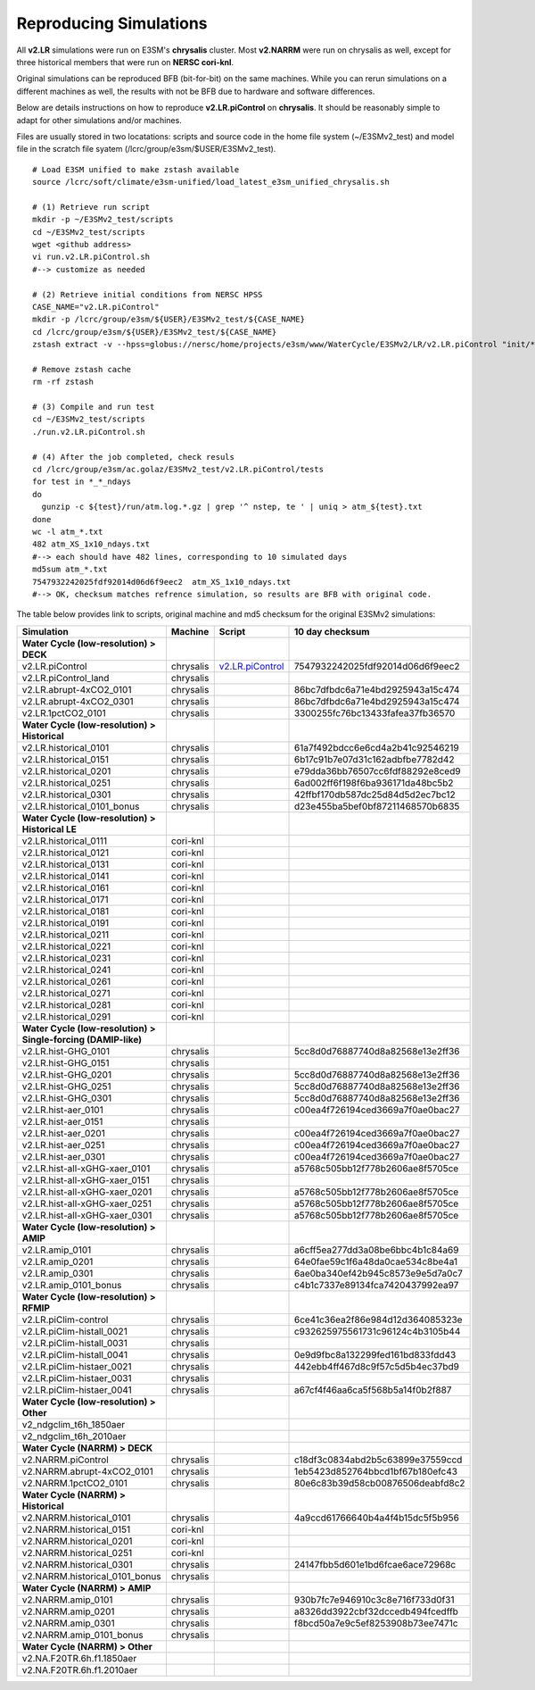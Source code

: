 ***********************
Reproducing Simulations 
***********************

All **v2.LR** simulations were run on E3SM's **chrysalis** cluster. Most **v2.NARRM** were run on chrysalis
as well, except for three historical members that were run on **NERSC cori-knl**.

Original simulations can be reproduced BFB (bit-for-bit) on the same machines. While you can 
rerun simulations on a different machines as well, the results with not be BFB due to hardware and software differences.

Below are details instructions on how to reproduce **v2.LR.piControl** on **chrysalis**. It
should be reasonably simple to adapt for other simulations and/or machines.

Files are usually stored in two locatations: scripts and source code in the home file system (~/E3SMv2_test)
and model file in the scratch file syatem (/lcrc/group/e3sm/$USER/E3SMv2_test). ::

  # Load E3SM unified to make zstash available
  source /lcrc/soft/climate/e3sm-unified/load_latest_e3sm_unified_chrysalis.sh

  # (1) Retrieve run script
  mkdir -p ~/E3SMv2_test/scripts
  cd ~/E3SMv2_test/scripts
  wget <github address>
  vi run.v2.LR.piControl.sh
  #--> customize as needed
  
  # (2) Retrieve initial conditions from NERSC HPSS
  CASE_NAME="v2.LR.piControl"
  mkdir -p /lcrc/group/e3sm/${USER}/E3SMv2_test/${CASE_NAME}
  cd /lcrc/group/e3sm/${USER}/E3SMv2_test/${CASE_NAME}
  zstash extract -v --hpss=globus://nersc/home/projects/e3sm/www/WaterCycle/E3SMv2/LR/v2.LR.piControl "init/*"

  # Remove zstash cache
  rm -rf zstash

  # (3) Compile and run test
  cd ~/E3SMv2_test/scripts
  ./run.v2.LR.piControl.sh

  # (4) After the job completed, check resuls
  cd /lcrc/group/e3sm/ac.golaz/E3SMv2_test/v2.LR.piControl/tests
  for test in *_*_ndays
  do
    gunzip -c ${test}/run/atm.log.*.gz | grep '^ nstep, te ' | uniq > atm_${test}.txt
  done
  wc -l atm_*.txt
  482 atm_XS_1x10_ndays.txt
  #--> each should have 482 lines, corresponding to 10 simulated days
  md5sum atm_*.txt
  7547932242025fdf92014d06d6f9eec2  atm_XS_1x10_ndays.txt
  #--> OK, checksum matches refrence simulation, so results are BFB with original code.
  
The table below provides link to scripts, original machine and md5 checksum for the original
E3SMv2 simulations:

+-------------------------------------------------------------------+-------------+----------------------------------------------------------------------------------------------------------------------------------------------------------------------------------------------------------+------------------------------------+
| Simulation                                                        | Machine     | Script                                                                                                                                                                                                   | 10 day checksum                    |
+===================================================================+=============+==========================================================================================================================================================================================================+====================================+
| **Water Cycle (low-resolution) > DECK**                           |             |                                                                                                                                                                                                          |                                    |
+-------------------------------------------------------------------+-------------+----------------------------------------------------------------------------------------------------------------------------------------------------------------------------------------------------------+------------------------------------+
| v2.LR.piControl                                                   | chrysalis   | `v2.LR.piControl <https://github.com/E3SM-Project/e3sm_data_docs/tree/main/run_scripts/v2/reproduce/run.v2.LR.piControl.sh>`_                                                                            | 7547932242025fdf92014d06d6f9eec2   |
+-------------------------------------------------------------------+-------------+----------------------------------------------------------------------------------------------------------------------------------------------------------------------------------------------------------+------------------------------------+
| v2.LR.piControl_land                                              | chrysalis   |                                                                                                                                                                                                          |                                    |
+-------------------------------------------------------------------+-------------+----------------------------------------------------------------------------------------------------------------------------------------------------------------------------------------------------------+------------------------------------+
| v2.LR.abrupt-4xCO2_0101                                           | chrysalis   |                                                                                                                                                                                                          | 86bc7dfbdc6a71e4bd2925943a15c474   |
+-------------------------------------------------------------------+-------------+----------------------------------------------------------------------------------------------------------------------------------------------------------------------------------------------------------+------------------------------------+
| v2.LR.abrupt-4xCO2_0301                                           | chrysalis   |                                                                                                                                                                                                          | 86bc7dfbdc6a71e4bd2925943a15c474   |
+-------------------------------------------------------------------+-------------+----------------------------------------------------------------------------------------------------------------------------------------------------------------------------------------------------------+------------------------------------+
| v2.LR.1pctCO2_0101                                                | chrysalis   |                                                                                                                                                                                                          | 3300255fc76bc13433fafea37fb36570   |
+-------------------------------------------------------------------+-------------+----------------------------------------------------------------------------------------------------------------------------------------------------------------------------------------------------------+------------------------------------+
| **Water Cycle (low-resolution) > Historical**                     |             |                                                                                                                                                                                                          |                                    |
+-------------------------------------------------------------------+-------------+----------------------------------------------------------------------------------------------------------------------------------------------------------------------------------------------------------+------------------------------------+
| v2.LR.historical_0101                                             | chrysalis   |                                                                                                                                                                                                          | 61a7f492bdcc6e6cd4a2b41c92546219   |
+-------------------------------------------------------------------+-------------+----------------------------------------------------------------------------------------------------------------------------------------------------------------------------------------------------------+------------------------------------+
| v2.LR.historical_0151                                             | chrysalis   |                                                                                                                                                                                                          | 6b17c91b7e07d31c162adbfbe7782d42   |
+-------------------------------------------------------------------+-------------+----------------------------------------------------------------------------------------------------------------------------------------------------------------------------------------------------------+------------------------------------+
| v2.LR.historical_0201                                             | chrysalis   |                                                                                                                                                                                                          | e79dda36bb76507cc6fdf88292e8ced9   |
+-------------------------------------------------------------------+-------------+----------------------------------------------------------------------------------------------------------------------------------------------------------------------------------------------------------+------------------------------------+
| v2.LR.historical_0251                                             | chrysalis   |                                                                                                                                                                                                          | 6ad002ff6f198f6ba936171da48bc5b2   |
+-------------------------------------------------------------------+-------------+----------------------------------------------------------------------------------------------------------------------------------------------------------------------------------------------------------+------------------------------------+
| v2.LR.historical_0301                                             | chrysalis   |                                                                                                                                                                                                          | 42ffbf170db587dc25d84d5d2ec7bc12   |
+-------------------------------------------------------------------+-------------+----------------------------------------------------------------------------------------------------------------------------------------------------------------------------------------------------------+------------------------------------+
| v2.LR.historical_0101_bonus                                       | chrysalis   |                                                                                                                                                                                                          | d23e455ba5bef0bf87211468570b6835   |
+-------------------------------------------------------------------+-------------+----------------------------------------------------------------------------------------------------------------------------------------------------------------------------------------------------------+------------------------------------+
| **Water Cycle (low-resolution) > Historical LE**                  |             |                                                                                                                                                                                                          |                                    |
+-------------------------------------------------------------------+-------------+----------------------------------------------------------------------------------------------------------------------------------------------------------------------------------------------------------+------------------------------------+
| v2.LR.historical_0111                                             | cori-knl    |                                                                                                                                                                                                          |                                    |
+-------------------------------------------------------------------+-------------+----------------------------------------------------------------------------------------------------------------------------------------------------------------------------------------------------------+------------------------------------+
| v2.LR.historical_0121                                             | cori-knl    |                                                                                                                                                                                                          |                                    |
+-------------------------------------------------------------------+-------------+----------------------------------------------------------------------------------------------------------------------------------------------------------------------------------------------------------+------------------------------------+
| v2.LR.historical_0131                                             | cori-knl    |                                                                                                                                                                                                          |                                    |
+-------------------------------------------------------------------+-------------+----------------------------------------------------------------------------------------------------------------------------------------------------------------------------------------------------------+------------------------------------+
| v2.LR.historical_0141                                             | cori-knl    |                                                                                                                                                                                                          |                                    |
+-------------------------------------------------------------------+-------------+----------------------------------------------------------------------------------------------------------------------------------------------------------------------------------------------------------+------------------------------------+
| v2.LR.historical_0161                                             | cori-knl    |                                                                                                                                                                                                          |                                    |
+-------------------------------------------------------------------+-------------+----------------------------------------------------------------------------------------------------------------------------------------------------------------------------------------------------------+------------------------------------+
| v2.LR.historical_0171                                             | cori-knl    |                                                                                                                                                                                                          |                                    |
+-------------------------------------------------------------------+-------------+----------------------------------------------------------------------------------------------------------------------------------------------------------------------------------------------------------+------------------------------------+
| v2.LR.historical_0181                                             | cori-knl    |                                                                                                                                                                                                          |                                    |
+-------------------------------------------------------------------+-------------+----------------------------------------------------------------------------------------------------------------------------------------------------------------------------------------------------------+------------------------------------+
| v2.LR.historical_0191                                             | cori-knl    |                                                                                                                                                                                                          |                                    |
+-------------------------------------------------------------------+-------------+----------------------------------------------------------------------------------------------------------------------------------------------------------------------------------------------------------+------------------------------------+
| v2.LR.historical_0211                                             | cori-knl    |                                                                                                                                                                                                          |                                    |
+-------------------------------------------------------------------+-------------+----------------------------------------------------------------------------------------------------------------------------------------------------------------------------------------------------------+------------------------------------+
| v2.LR.historical_0221                                             | cori-knl    |                                                                                                                                                                                                          |                                    |
+-------------------------------------------------------------------+-------------+----------------------------------------------------------------------------------------------------------------------------------------------------------------------------------------------------------+------------------------------------+
| v2.LR.historical_0231                                             | cori-knl    |                                                                                                                                                                                                          |                                    |
+-------------------------------------------------------------------+-------------+----------------------------------------------------------------------------------------------------------------------------------------------------------------------------------------------------------+------------------------------------+
| v2.LR.historical_0241                                             | cori-knl    |                                                                                                                                                                                                          |                                    |
+-------------------------------------------------------------------+-------------+----------------------------------------------------------------------------------------------------------------------------------------------------------------------------------------------------------+------------------------------------+
| v2.LR.historical_0261                                             | cori-knl    |                                                                                                                                                                                                          |                                    |
+-------------------------------------------------------------------+-------------+----------------------------------------------------------------------------------------------------------------------------------------------------------------------------------------------------------+------------------------------------+
| v2.LR.historical_0271                                             | cori-knl    |                                                                                                                                                                                                          |                                    |
+-------------------------------------------------------------------+-------------+----------------------------------------------------------------------------------------------------------------------------------------------------------------------------------------------------------+------------------------------------+
| v2.LR.historical_0281                                             | cori-knl    |                                                                                                                                                                                                          |                                    |
+-------------------------------------------------------------------+-------------+----------------------------------------------------------------------------------------------------------------------------------------------------------------------------------------------------------+------------------------------------+
| v2.LR.historical_0291                                             | cori-knl    |                                                                                                                                                                                                          |                                    |
+-------------------------------------------------------------------+-------------+----------------------------------------------------------------------------------------------------------------------------------------------------------------------------------------------------------+------------------------------------+
| **Water Cycle (low-resolution) > Single-forcing (DAMIP-like)**    |             |                                                                                                                                                                                                          |                                    |
+-------------------------------------------------------------------+-------------+----------------------------------------------------------------------------------------------------------------------------------------------------------------------------------------------------------+------------------------------------+
| v2.LR.hist-GHG_0101                                               | chrysalis   |                                                                                                                                                                                                          | 5cc8d0d76887740d8a82568e13e2ff36   |
+-------------------------------------------------------------------+-------------+----------------------------------------------------------------------------------------------------------------------------------------------------------------------------------------------------------+------------------------------------+
| v2.LR.hist-GHG_0151                                               | chrysalis   |                                                                                                                                                                                                          |                                    |
+-------------------------------------------------------------------+-------------+----------------------------------------------------------------------------------------------------------------------------------------------------------------------------------------------------------+------------------------------------+
| v2.LR.hist-GHG_0201                                               | chrysalis   |                                                                                                                                                                                                          | 5cc8d0d76887740d8a82568e13e2ff36   |
+-------------------------------------------------------------------+-------------+----------------------------------------------------------------------------------------------------------------------------------------------------------------------------------------------------------+------------------------------------+
| v2.LR.hist-GHG_0251                                               | chrysalis   |                                                                                                                                                                                                          | 5cc8d0d76887740d8a82568e13e2ff36   |
+-------------------------------------------------------------------+-------------+----------------------------------------------------------------------------------------------------------------------------------------------------------------------------------------------------------+------------------------------------+
| v2.LR.hist-GHG_0301                                               | chrysalis   |                                                                                                                                                                                                          | 5cc8d0d76887740d8a82568e13e2ff36   |
+-------------------------------------------------------------------+-------------+----------------------------------------------------------------------------------------------------------------------------------------------------------------------------------------------------------+------------------------------------+
| v2.LR.hist-aer_0101                                               | chrysalis   |                                                                                                                                                                                                          | c00ea4f726194ced3669a7f0ae0bac27   |
+-------------------------------------------------------------------+-------------+----------------------------------------------------------------------------------------------------------------------------------------------------------------------------------------------------------+------------------------------------+
| v2.LR.hist-aer_0151                                               | chrysalis   |                                                                                                                                                                                                          |                                    |
+-------------------------------------------------------------------+-------------+----------------------------------------------------------------------------------------------------------------------------------------------------------------------------------------------------------+------------------------------------+
| v2.LR.hist-aer_0201                                               | chrysalis   |                                                                                                                                                                                                          | c00ea4f726194ced3669a7f0ae0bac27   |
+-------------------------------------------------------------------+-------------+----------------------------------------------------------------------------------------------------------------------------------------------------------------------------------------------------------+------------------------------------+
| v2.LR.hist-aer_0251                                               | chrysalis   |                                                                                                                                                                                                          | c00ea4f726194ced3669a7f0ae0bac27   |
+-------------------------------------------------------------------+-------------+----------------------------------------------------------------------------------------------------------------------------------------------------------------------------------------------------------+------------------------------------+
| v2.LR.hist-aer_0301                                               | chrysalis   |                                                                                                                                                                                                          | c00ea4f726194ced3669a7f0ae0bac27   |
+-------------------------------------------------------------------+-------------+----------------------------------------------------------------------------------------------------------------------------------------------------------------------------------------------------------+------------------------------------+
| v2.LR.hist-all-xGHG-xaer_0101                                     | chrysalis   |                                                                                                                                                                                                          | a5768c505bb12f778b2606ae8f5705ce   |
+-------------------------------------------------------------------+-------------+----------------------------------------------------------------------------------------------------------------------------------------------------------------------------------------------------------+------------------------------------+
| v2.LR.hist-all-xGHG-xaer_0151                                     | chrysalis   |                                                                                                                                                                                                          |                                    |
+-------------------------------------------------------------------+-------------+----------------------------------------------------------------------------------------------------------------------------------------------------------------------------------------------------------+------------------------------------+
| v2.LR.hist-all-xGHG-xaer_0201                                     | chrysalis   |                                                                                                                                                                                                          | a5768c505bb12f778b2606ae8f5705ce   |
+-------------------------------------------------------------------+-------------+----------------------------------------------------------------------------------------------------------------------------------------------------------------------------------------------------------+------------------------------------+
| v2.LR.hist-all-xGHG-xaer_0251                                     | chrysalis   |                                                                                                                                                                                                          | a5768c505bb12f778b2606ae8f5705ce   |
+-------------------------------------------------------------------+-------------+----------------------------------------------------------------------------------------------------------------------------------------------------------------------------------------------------------+------------------------------------+
| v2.LR.hist-all-xGHG-xaer_0301                                     | chrysalis   |                                                                                                                                                                                                          | a5768c505bb12f778b2606ae8f5705ce   |
+-------------------------------------------------------------------+-------------+----------------------------------------------------------------------------------------------------------------------------------------------------------------------------------------------------------+------------------------------------+
| **Water Cycle (low-resolution) > AMIP**                           |             |                                                                                                                                                                                                          |                                    |
+-------------------------------------------------------------------+-------------+----------------------------------------------------------------------------------------------------------------------------------------------------------------------------------------------------------+------------------------------------+
| v2.LR.amip_0101                                                   | chrysalis   |                                                                                                                                                                                                          | a6cff5ea277dd3a08be6bbc4b1c84a69   |
+-------------------------------------------------------------------+-------------+----------------------------------------------------------------------------------------------------------------------------------------------------------------------------------------------------------+------------------------------------+
| v2.LR.amip_0201                                                   | chrysalis   |                                                                                                                                                                                                          | 64e0fae59c1f6a48da0cae534c8be4a1   |
+-------------------------------------------------------------------+-------------+----------------------------------------------------------------------------------------------------------------------------------------------------------------------------------------------------------+------------------------------------+
| v2.LR.amip_0301                                                   | chrysalis   |                                                                                                                                                                                                          | 6ae0ba340ef42b945c8573e9e5d7a0c7   |
+-------------------------------------------------------------------+-------------+----------------------------------------------------------------------------------------------------------------------------------------------------------------------------------------------------------+------------------------------------+
| v2.LR.amip_0101_bonus                                             | chrysalis   |                                                                                                                                                                                                          | c4b1c7337e89134fca7420437992ea97   |
+-------------------------------------------------------------------+-------------+----------------------------------------------------------------------------------------------------------------------------------------------------------------------------------------------------------+------------------------------------+
| **Water Cycle (low-resolution) > RFMIP**                          |             |                                                                                                                                                                                                          |                                    |
+-------------------------------------------------------------------+-------------+----------------------------------------------------------------------------------------------------------------------------------------------------------------------------------------------------------+------------------------------------+
| v2.LR.piClim-control                                              | chrysalis   |                                                                                                                                                                                                          | 6ce41c36ea2f86e984d12d364085323e   |
+-------------------------------------------------------------------+-------------+----------------------------------------------------------------------------------------------------------------------------------------------------------------------------------------------------------+------------------------------------+
| v2.LR.piClim-histall_0021                                         | chrysalis   |                                                                                                                                                                                                          | c932625975561731c96124c4b3105b44   |
+-------------------------------------------------------------------+-------------+----------------------------------------------------------------------------------------------------------------------------------------------------------------------------------------------------------+------------------------------------+
| v2.LR.piClim-histall_0031                                         | chrysalis   |                                                                                                                                                                                                          |                                    |
+-------------------------------------------------------------------+-------------+----------------------------------------------------------------------------------------------------------------------------------------------------------------------------------------------------------+------------------------------------+
| v2.LR.piClim-histall_0041                                         | chrysalis   |                                                                                                                                                                                                          | 0e9d9fbc8a132299fed161bd833fdd43   |
+-------------------------------------------------------------------+-------------+----------------------------------------------------------------------------------------------------------------------------------------------------------------------------------------------------------+------------------------------------+
| v2.LR.piClim-histaer_0021                                         | chrysalis   |                                                                                                                                                                                                          | 442ebb4ff467d8c9f57c5d5b4ec37bd9   |
+-------------------------------------------------------------------+-------------+----------------------------------------------------------------------------------------------------------------------------------------------------------------------------------------------------------+------------------------------------+
| v2.LR.piClim-histaer_0031                                         | chrysalis   |                                                                                                                                                                                                          |                                    |
+-------------------------------------------------------------------+-------------+----------------------------------------------------------------------------------------------------------------------------------------------------------------------------------------------------------+------------------------------------+
| v2.LR.piClim-histaer_0041                                         | chrysalis   |                                                                                                                                                                                                          | a67cf4f46aa6ca5f568b5a14f0b2f887   |
+-------------------------------------------------------------------+-------------+----------------------------------------------------------------------------------------------------------------------------------------------------------------------------------------------------------+------------------------------------+
| **Water Cycle (low-resolution) > Other**                          |             |                                                                                                                                                                                                          |                                    |
+-------------------------------------------------------------------+-------------+----------------------------------------------------------------------------------------------------------------------------------------------------------------------------------------------------------+------------------------------------+
| v2_ndgclim_t6h_1850aer                                            |             |                                                                                                                                                                                                          |                                    |
+-------------------------------------------------------------------+-------------+----------------------------------------------------------------------------------------------------------------------------------------------------------------------------------------------------------+------------------------------------+
| v2_ndgclim_t6h_2010aer                                            |             |                                                                                                                                                                                                          |                                    |
+-------------------------------------------------------------------+-------------+----------------------------------------------------------------------------------------------------------------------------------------------------------------------------------------------------------+------------------------------------+
| **Water Cycle (NARRM) > DECK**                                    |             |                                                                                                                                                                                                          |                                    |
+-------------------------------------------------------------------+-------------+----------------------------------------------------------------------------------------------------------------------------------------------------------------------------------------------------------+------------------------------------+
| v2.NARRM.piControl                                                | chrysalis   |                                                                                                                                                                                                          | c18df3c0834abd2b5c63899e37559ccd   |
+-------------------------------------------------------------------+-------------+----------------------------------------------------------------------------------------------------------------------------------------------------------------------------------------------------------+------------------------------------+
| v2.NARRM.abrupt-4xCO2_0101                                        | chrysalis   |                                                                                                                                                                                                          | 1eb5423d852764bbcd1bf67b180efc43   |
+-------------------------------------------------------------------+-------------+----------------------------------------------------------------------------------------------------------------------------------------------------------------------------------------------------------+------------------------------------+
| v2.NARRM.1pctCO2_0101                                             | chrysalis   |                                                                                                                                                                                                          | 80e6c83b39d58cb00876506deabfd8c2   |
+-------------------------------------------------------------------+-------------+----------------------------------------------------------------------------------------------------------------------------------------------------------------------------------------------------------+------------------------------------+
| **Water Cycle (NARRM) > Historical**                              |             |                                                                                                                                                                                                          |                                    |
+-------------------------------------------------------------------+-------------+----------------------------------------------------------------------------------------------------------------------------------------------------------------------------------------------------------+------------------------------------+
| v2.NARRM.historical_0101                                          | chrysalis   |                                                                                                                                                                                                          | 4a9ccd61766640b4a4f4b15dc5f5b956   |
+-------------------------------------------------------------------+-------------+----------------------------------------------------------------------------------------------------------------------------------------------------------------------------------------------------------+------------------------------------+
| v2.NARRM.historical_0151                                          | cori-knl    |                                                                                                                                                                                                          |                                    |
+-------------------------------------------------------------------+-------------+----------------------------------------------------------------------------------------------------------------------------------------------------------------------------------------------------------+------------------------------------+
| v2.NARRM.historical_0201                                          | cori-knl    |                                                                                                                                                                                                          |                                    |
+-------------------------------------------------------------------+-------------+----------------------------------------------------------------------------------------------------------------------------------------------------------------------------------------------------------+------------------------------------+
| v2.NARRM.historical_0251                                          | cori-knl    |                                                                                                                                                                                                          |                                    |
+-------------------------------------------------------------------+-------------+----------------------------------------------------------------------------------------------------------------------------------------------------------------------------------------------------------+------------------------------------+
| v2.NARRM.historical_0301                                          | chrysalis   |                                                                                                                                                                                                          | 24147fbb5d601e1bd6fcae6ace72968c   |
+-------------------------------------------------------------------+-------------+----------------------------------------------------------------------------------------------------------------------------------------------------------------------------------------------------------+------------------------------------+
| v2.NARRM.historical_0101_bonus                                    | chrysalis   |                                                                                                                                                                                                          |                                    |
+-------------------------------------------------------------------+-------------+----------------------------------------------------------------------------------------------------------------------------------------------------------------------------------------------------------+------------------------------------+
| **Water Cycle (NARRM) > AMIP**                                    |             |                                                                                                                                                                                                          |                                    |
+-------------------------------------------------------------------+-------------+----------------------------------------------------------------------------------------------------------------------------------------------------------------------------------------------------------+------------------------------------+
| v2.NARRM.amip_0101                                                | chrysalis   |                                                                                                                                                                                                          | 930b7fc7e946910c3c8e716f733d0f31   |
+-------------------------------------------------------------------+-------------+----------------------------------------------------------------------------------------------------------------------------------------------------------------------------------------------------------+------------------------------------+
| v2.NARRM.amip_0201                                                | chrysalis   |                                                                                                                                                                                                          | a8326dd3922cbf32dccedb494fcedffb   |
+-------------------------------------------------------------------+-------------+----------------------------------------------------------------------------------------------------------------------------------------------------------------------------------------------------------+------------------------------------+
| v2.NARRM.amip_0301                                                | chrysalis   |                                                                                                                                                                                                          | f8bcd50a7e9c5ef8253908b73ee7471c   |
+-------------------------------------------------------------------+-------------+----------------------------------------------------------------------------------------------------------------------------------------------------------------------------------------------------------+------------------------------------+
| v2.NARRM.amip_0101_bonus                                          | chrysalis   |                                                                                                                                                                                                          |                                    |
+-------------------------------------------------------------------+-------------+----------------------------------------------------------------------------------------------------------------------------------------------------------------------------------------------------------+------------------------------------+
| **Water Cycle (NARRM) > Other**                                   |             |                                                                                                                                                                                                          |                                    |
+-------------------------------------------------------------------+-------------+----------------------------------------------------------------------------------------------------------------------------------------------------------------------------------------------------------+------------------------------------+
| v2.NA.F20TR.6h.f1.1850aer                                         |             |                                                                                                                                                                                                          |                                    |
+-------------------------------------------------------------------+-------------+----------------------------------------------------------------------------------------------------------------------------------------------------------------------------------------------------------+------------------------------------+
| v2.NA.F20TR.6h.f1.2010aer                                         |             |                                                                                                                                                                                                          |                                    |
+-------------------------------------------------------------------+-------------+----------------------------------------------------------------------------------------------------------------------------------------------------------------------------------------------------------+------------------------------------+
